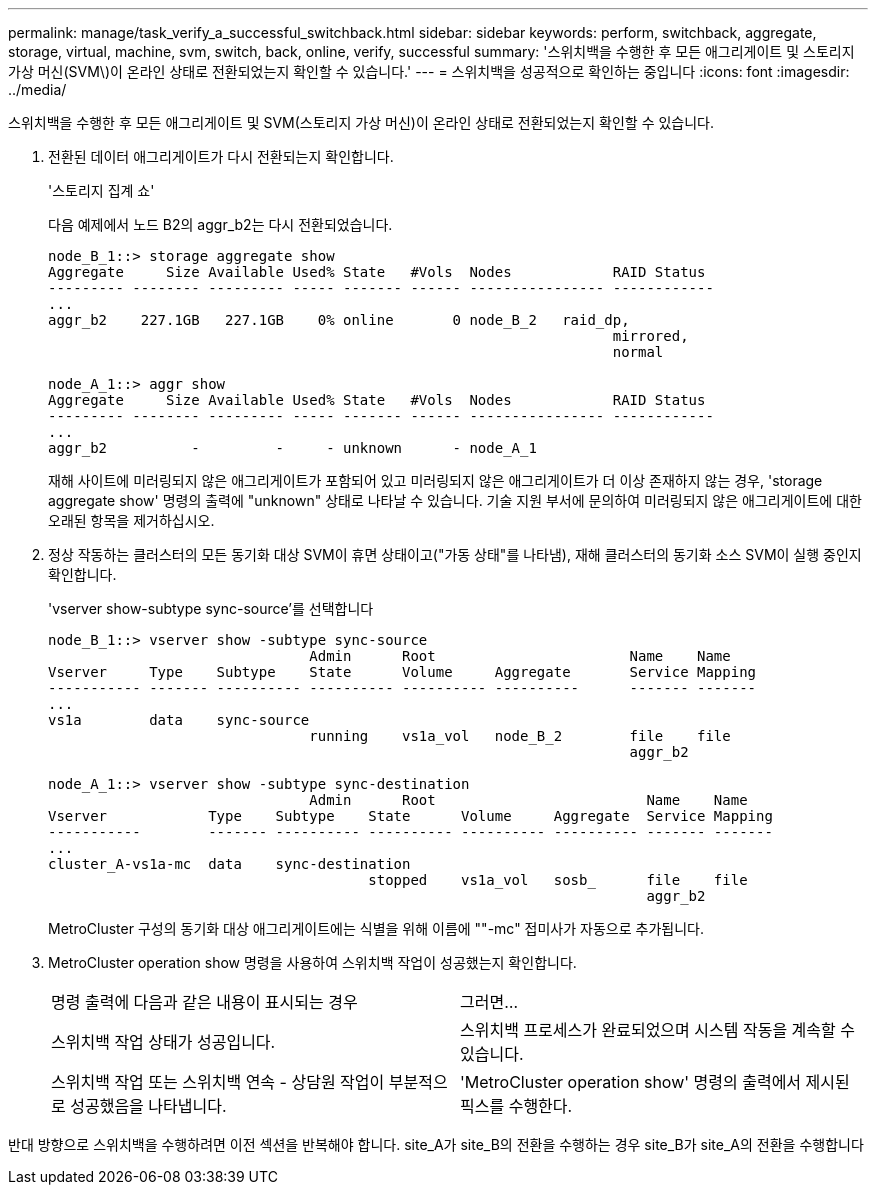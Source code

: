 ---
permalink: manage/task_verify_a_successful_switchback.html 
sidebar: sidebar 
keywords: perform, switchback, aggregate, storage, virtual, machine, svm, switch, back, online, verify, successful 
summary: '스위치백을 수행한 후 모든 애그리게이트 및 스토리지 가상 머신(SVM\)이 온라인 상태로 전환되었는지 확인할 수 있습니다.' 
---
= 스위치백을 성공적으로 확인하는 중입니다
:icons: font
:imagesdir: ../media/


[role="lead"]
스위치백을 수행한 후 모든 애그리게이트 및 SVM(스토리지 가상 머신)이 온라인 상태로 전환되었는지 확인할 수 있습니다.

. 전환된 데이터 애그리게이트가 다시 전환되는지 확인합니다.
+
'스토리지 집계 쇼'

+
다음 예제에서 노드 B2의 aggr_b2는 다시 전환되었습니다.

+
[listing]
----
node_B_1::> storage aggregate show
Aggregate     Size Available Used% State   #Vols  Nodes            RAID Status
--------- -------- --------- ----- ------- ------ ---------------- ------------
...
aggr_b2    227.1GB   227.1GB    0% online       0 node_B_2   raid_dp,
                                                                   mirrored,
                                                                   normal

node_A_1::> aggr show
Aggregate     Size Available Used% State   #Vols  Nodes            RAID Status
--------- -------- --------- ----- ------- ------ ---------------- ------------
...
aggr_b2          -         -     - unknown      - node_A_1
----
+
재해 사이트에 미러링되지 않은 애그리게이트가 포함되어 있고 미러링되지 않은 애그리게이트가 더 이상 존재하지 않는 경우, 'storage aggregate show' 명령의 출력에 "unknown" 상태로 나타날 수 있습니다. 기술 지원 부서에 문의하여 미러링되지 않은 애그리게이트에 대한 오래된 항목을 제거하십시오.

. 정상 작동하는 클러스터의 모든 동기화 대상 SVM이 휴면 상태이고("가동 상태"를 나타냄), 재해 클러스터의 동기화 소스 SVM이 실행 중인지 확인합니다.
+
'vserver show-subtype sync-source'를 선택합니다

+
[listing]
----
node_B_1::> vserver show -subtype sync-source
                               Admin      Root                       Name    Name
Vserver     Type    Subtype    State      Volume     Aggregate       Service Mapping
----------- ------- ---------- ---------- ---------- ----------      ------- -------
...
vs1a        data    sync-source
                               running    vs1a_vol   node_B_2        file    file
                                                                     aggr_b2

node_A_1::> vserver show -subtype sync-destination
                               Admin      Root                         Name    Name
Vserver            Type    Subtype    State      Volume     Aggregate  Service Mapping
-----------        ------- ---------- ---------- ---------- ---------- ------- -------
...
cluster_A-vs1a-mc  data    sync-destination
                                      stopped    vs1a_vol   sosb_      file    file
                                                                       aggr_b2
----
+
MetroCluster 구성의 동기화 대상 애그리게이트에는 식별을 위해 이름에 ""-mc" 접미사가 자동으로 추가됩니다.

. MetroCluster operation show 명령을 사용하여 스위치백 작업이 성공했는지 확인합니다.
+
|===


| 명령 출력에 다음과 같은 내용이 표시되는 경우 | 그러면... 


 a| 
스위치백 작업 상태가 성공입니다.
 a| 
스위치백 프로세스가 완료되었으며 시스템 작동을 계속할 수 있습니다.



 a| 
스위치백 작업 또는 스위치백 연속 - 상담원 작업이 부분적으로 성공했음을 나타냅니다.
 a| 
'MetroCluster operation show' 명령의 출력에서 제시된 픽스를 수행한다.

|===


반대 방향으로 스위치백을 수행하려면 이전 섹션을 반복해야 합니다. site_A가 site_B의 전환을 수행하는 경우 site_B가 site_A의 전환을 수행합니다
